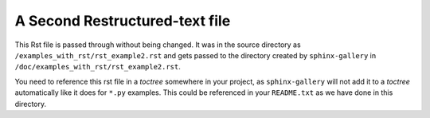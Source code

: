 ===============================
A Second Restructured-text file
===============================

This Rst file is passed through without being changed.  It was in the source
directory as ``/examples_with_rst/rst_example2.rst`` and gets passed to the
directory created by ``sphinx-gallery`` in
``/doc/examples_with_rst/rst_example2.rst``.

You need to reference this rst file in a *toctree* somewhere in your project, as
``sphinx-gallery`` will not add it to a *toctree* automatically like it
does for ``*.py`` examples.  This could be referenced in your
``README.txt`` as we have done in this directory.
